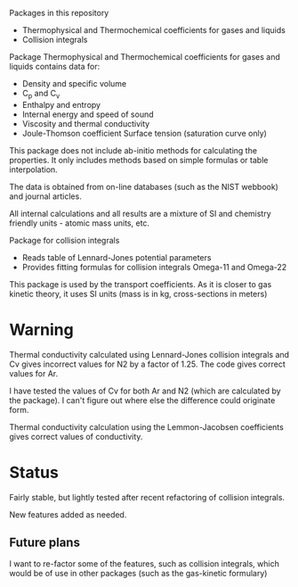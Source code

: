 Packages in this repository
- Thermophysical and Thermochemical coefficients for gases and liquids
- Collision integrals

Package Thermophysical and Thermochemical coefficients for gases and
liquids contains data for:
- Density and specific volume
- C_p and C_v
- Enthalpy and entropy
- Internal energy and speed of sound
- Viscosity and thermal conductivity
- Joule-Thomson coefficient Surface tension (saturation curve only)

This package does not include ab-initio methods for calculating the
properties.  It only includes methods based on simple formulas or
table interpolation.

The data is obtained from on-line databases (such as the NIST webbook)
and journal articles.

All internal calculations and all results are a mixture of SI and
chemistry friendly units - atomic mass units, etc.

Package for collision integrals
- Reads table of Lennard-Jones potential parameters
- Provides fitting formulas for collision integrals Omega-11 and
  Omega-22

This package is used by the transport coefficients.  As it is closer
to gas kinetic theory, it uses SI units (mass is in kg, cross-sections
in meters)  

* Warning
  Thermal conductivity calculated using Lennard-Jones collision
  integrals and Cv gives incorrect values for N2 by a factor of 1.25.
  The code gives correct values for Ar.

  I have tested the values of Cv for both Ar and N2 (which are
  calculated by the package).  I can't figure out where else the
  difference could originate form.

  Thermal conductivity calculation using the Lemmon-Jacobsen
  coefficients gives correct values of conductivity.
  
* Status

  Fairly stable, but lightly tested after recent refactoring of
  collision integrals.

  New features added as needed.

** Future plans
   I want to re-factor some of the features, such as collision
   integrals, which would be of use in other packages (such as the
   gas-kinetic formulary)

